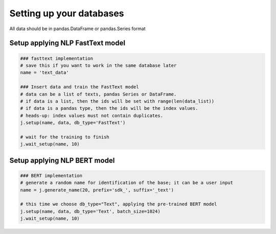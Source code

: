 Setting up your databases
=========================

All data should be in pandas.DataFrame or pandas.Series format

Setup applying NLP FastText model
---------------------------------

.. code-block:: python

    ### fasttext implementation
    # save this if you want to work in the same database later
    name = 'text_data'

    ### Insert data and train the FastText model
    # data can be a list of texts, pandas Series or DataFrame.
    # if data is a list, then the ids will be set with range(len(data_list))
    # if data is a pandas type, then the ids will be the index values.
    # heads-up: index values must not contain duplicates.
    j.setup(name, data, db_type='FastText')

    # wait for the training to finish
    j.wait_setup(name, 10)

Setup applying NLP BERT model
-----------------------------

.. code-block:: python

    ### BERT implementation
    # generate a random name for identification of the base; it can be a user input
    name = j.generate_name(20, prefix='sdk_', suffix='_text')

    # this time we choose db_type="Text", applying the pre-trained BERT model
    j.setup(name, data, db_type='Text', batch_size=1024)
    j.wait_setup(name, 10)

